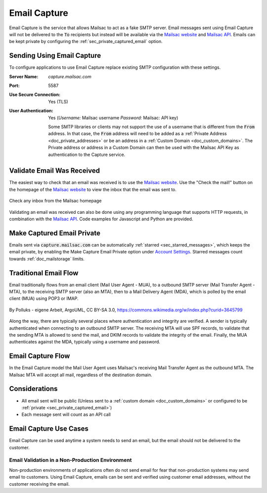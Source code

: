 .. _Mailsac website: https://mailsac.com
.. _Mailsac API: https://mailsac.com/api

.. _doc_email_capture:

Email Capture
=============

Email Capture is the service that allows Mailsac to act as a fake SMTP
server. Email messages sent using Email Capture will not be delivered to
the :code:`To` recipients but instead will be available via the `Mailsac website`_
and `Mailsac API`_. Emails can be kept private by configuring the
:ref:`sec_private_captured_email` option.

Sending Using Email Capture
---------------------------

To configure applications to use Email Capture replace existing
SMTP configuration with these settings.

:Server Name: `capture.mailsac.com`
:Port: 5587
:Use Secure Connection: Yes (TLS)
:User Authentication: Yes (*Username:* Mailsac username
 *Password:* Mailsac: API key)

 Some SMTP libraries or clients may not support the use of a username that is
 different from the :code:`From` address. In that case, the :code:`From` address
 will need to be added as a :ref:`Private Address <doc_private_addresses>` or be
 an address in a :ref:`Custom Domain <doc_custom_domains>`. The
 Private address or address in a Custom Domain can then be used with the Mailsac
 API Key as authentication to the Capture service.

.. tabs::
   .. tab:: Node.js Javascript

      .. literalinclude:: email_capture_example.js
         :language: javascript
         :caption: Send email using Email Capture

   .. tab::  Python

      .. literalinclude:: email_capture_example.py
         :language: python
         :caption: Send email using Email Capture

Validate Email Was Received
---------------------------

The easiest way to check that an email was received is to use the `Mailsac
website`_. Use the "Check the mail!" button on the
homepage of the `Mailsac website`_ to view the inbox that the email was sent to.

.. figure:: check_customer_mail.png
   :align: center
   :width: 400px

   Check any inbox from the Mailsac homepage

Validating an email was received can also be done using any programming
language that supports HTTP requests, in combination with the `Mailsac API`_.
Code examples for Javascript and Python
are provided.

.. tabs::
   .. tab:: Mailsac Website

      .. figure:: mycustomer_at_gmail.png

         Validate email was received

   .. tab:: curl

       .. literalinclude:: curl_validation.txt
          :language: bash
          :caption: Validate email was received

   .. tab:: Node.js Javascript 

       .. literalinclude:: javascript_validation.js
          :language: javascript
          :caption: Validate email was received

   .. tab:: Python

       .. literalinclude:: python_validation.py
          :language: python
          :caption: Validate email was received

.. _sec_private_captured_email:

Make Captured Email Private
---------------------------

Emails sent via :code:`capture.mailsac.com` can be automatically
:ref:`starred <sec_starred_messages>`, which keeps the email private, by
enabling the Make Capture Email Private option under `Account Settings
<https://mailsac.com/account>`_. Starred messages count towards
:ref:`doc_mailstorage` limits.

.. figure:: private_captured_email_option.png


Traditional Email Flow
----------------------

Email traditionally flows from an email client (Mail User Agent - MUA), to a
outbound SMTP server (Mail Transfer Agent - MTA), to the receiving SMTP server
(also an MTA), then to a Mail Delivery Agent (MDA), which is polled by the email
client (MUA) using POP3 or IMAP.

.. figure:: email_flow.svg
   :width: 600px
   :align: center

   By Polluks - eigene Arbeit, ArgoUML, CC BY-SA 3.0, https://commons.wikimedia.org/w/index.php?curid=3645799

Along the way, there are typically several places where authentication and
integrity are verified. A sender is typically authenticated when connecting to
an outbound SMTP server. The receiving MTA
will use SPF records, to validate that the sending MTA is allowed to send the
mail, and DKIM records to validate the integrity of the email. Finally, the MUA
authenticates against the MDA, typically using a username and password.

Email Capture Flow
-------------------

In the Email Capture model the Mail User Agent uses Mailsac's receiving Mail
Transfer Agent as the outbound MTA. The Mailsac MTA will accept all mail,
regardless of the destination domain.

Considerations
--------------

- All email sent will be public (Unless sent to a :ref:`custom domain
  <doc_custom_domains>` or configured to be
  :ref:`private <sec_private_captured_email>`)
- Each message sent will count as an API call

Email Capture Use Cases
-----------------------

Email Capture can be used anytime a system needs to send an email, but the email
should not be delivered to the customer.

Email Validation in a Non-Production Environment
^^^^^^^^^^^^^^^^^^^^^^^^^^^^^^^^^^^^^^^^^^^^^^^^

Non-production environments of applications often do not send email for fear
that non-production systems may send email to customers. Using Email Capture,
emails can be sent and verified using customer email addresses, without the
customer receiving the email.
